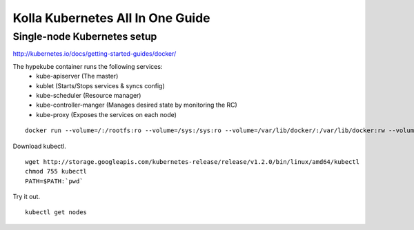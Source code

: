 Kolla Kubernetes All In One Guide
=================================

Single-node Kubernetes setup
----------------------------
http://kubernetes.io/docs/getting-started-guides/docker/

The hypekube container runs the following services:
  - kube-apiserver (The master)
  - kublet (Starts/Stops services & syncs config)
  - kube-scheduler (Resource manager)
  - kube-controller-manger (Manages desired state by monitoring the RC)
  - kube-proxy (Exposes the services on each node)

::

   docker run --volume=/:/rootfs:ro --volume=/sys:/sys:ro --volume=/var/lib/docker/:/var/lib/docker:rw --volume=/var/lib/kubelet/:/var/lib/kubelet:rw --volume=/var/run:/var/run:rw --net=host --pid=host --privileged=true --name=kubelet -d gcr.io/google_containers/hyperkube-amd64:v1.2.0 /hyperkube kubelet --containerized --hostname-override="127.0.0.1" --address="0.0.0.0" --api-servers=http://localhost:8080 --config=/etc/kubernetes/manifests --cluster-dns=10.0.0.10 --cluster-domain=cluster.local --allow-privileged=true --v=2

Download kubectl.

::

   wget http://storage.googleapis.com/kubernetes-release/release/v1.2.0/bin/linux/amd64/kubectl
   chmod 755 kubectl
   PATH=$PATH:`pwd`

Try it out.

::

   kubectl get nodes
